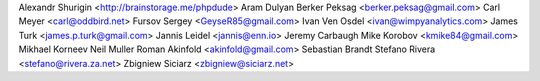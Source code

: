 Alexandr Shurigin <http://brainstorage.me/phpdude>
Aram Dulyan
Berker Peksag <berker.peksag@gmail.com>
Carl Meyer <carl@oddbird.net>
Fursov Sergey <GeyseR85@gmail.com>
Ivan Ven Osdel <ivan@wimpyanalytics.com>
James Turk <james.p.turk@gmail.com>
Jannis Leidel <jannis@enn.io>
Jeremy Carbaugh
Mike Korobov <kmike84@gmail.com>
Mikhael Korneev
Neil Muller
Roman Akinfold <akinfold@gmail.com>
Sebastian Brandt
Stefano Rivera <stefano@rivera.za.net>
Zbigniew Siciarz <zbigniew@siciarz.net>
